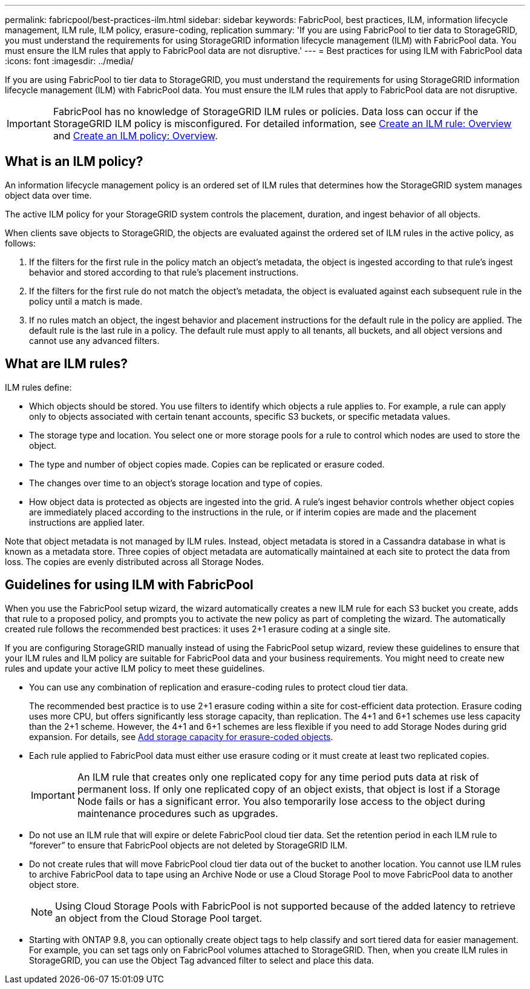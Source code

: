 ---
permalink: fabricpool/best-practices-ilm.html
sidebar: sidebar
keywords: FabricPool, best practices, ILM, information lifecycle management, ILM rule, ILM policy, erasure-coding, replication
summary: 'If you are using FabricPool to tier data to StorageGRID, you must understand the requirements for using StorageGRID information lifecycle management (ILM) with FabricPool data. You must ensure the ILM rules that apply to FabricPool data are not disruptive.'
---
= Best practices for using ILM with FabricPool data
:icons: font
:imagesdir: ../media/

[.lead]
If you are using FabricPool to tier data to StorageGRID, you must understand the requirements for using StorageGRID information lifecycle management (ILM) with FabricPool data. You must ensure the ILM rules that apply to FabricPool data are not disruptive.

IMPORTANT: FabricPool has no knowledge of StorageGRID ILM rules or policies. Data loss can occur if the StorageGRID ILM policy is misconfigured. For detailed information, see xref:../ilm/what-ilm-rule-is.adoc[Create an ILM rule: Overview] and xref:../ilm/creating-ilm-policy.adoc[Create an ILM policy: Overview].

== What is an ILM policy?
An information lifecycle management policy is an ordered set of ILM rules that determines how the StorageGRID system manages object data over time.

The active ILM policy for your StorageGRID system controls the placement, duration, and ingest behavior of all objects.

When clients save objects to StorageGRID, the objects are evaluated against the ordered set of ILM rules in the active policy, as follows:

. If the filters for the first rule in the policy match an object's metadata, the object is ingested according to that rule's ingest behavior and stored according to that rule's placement instructions.

. If the filters for the first rule do not match the object's metadata, the object is evaluated against each subsequent rule in the policy until a match is made.
. If no rules match an object, the ingest behavior and placement instructions for the default rule in the policy are applied. The default rule is the last rule in a policy. The default rule must apply to all tenants, all buckets, and all object versions and cannot use any advanced filters.

== What are ILM rules?

ILM rules define:

* Which objects should be stored. You use filters to identify which objects a rule applies to. For example, a rule can apply only to objects associated with certain tenant accounts, specific S3 buckets, or specific metadata values.
* The storage type and location. You select one or more storage pools for a rule to control which nodes are used to store the object. 
* The type and number of  object copies made. Copies can be replicated or erasure coded.
* The changes over time to an object's storage location and type of copies. 
* How object data is protected as objects are ingested into the grid. A rule's ingest behavior controls whether object copies are immediately placed according to the instructions in the rule, or if interim copies are made and the placement instructions are applied later.

Note that object metadata is not managed by ILM rules. Instead, object metadata is stored in a Cassandra database in what is known as a metadata store. Three copies of object metadata are automatically maintained at each site to protect the data from loss. The copies are evenly distributed across all Storage Nodes.

== Guidelines for using ILM with FabricPool
When you use the FabricPool setup wizard, the wizard automatically creates a new ILM rule for each S3 bucket you create, adds that rule to a proposed policy, and prompts you to activate the new policy as part of completing the wizard. The automatically created rule follows the recommended best practices: it uses 2+1 erasure coding at a single site.

If you are configuring StorageGRID manually instead of using the FabricPool setup wizard, review these guidelines to ensure that your ILM rules and ILM policy are suitable for FabricPool data and your business requirements. You might need to create new rules and update your active ILM policy to meet these guidelines.

* You can use any combination of replication and erasure-coding rules to protect cloud tier data.
+
The recommended best practice is to use 2+1 erasure coding within a site for cost-efficient data protection. Erasure coding uses more CPU, but offers significantly less storage capacity, than replication. The 4+1 and 6+1 schemes use less capacity than the 2+1 scheme. However, the 4+1 and 6+1 schemes are less flexible if you need to add Storage Nodes during grid expansion. For details, see xref:../expand/adding-storage-capacity-for-erasure-coded-objects.adoc[Add storage capacity for erasure-coded objects].

* Each rule applied to FabricPool data must either use erasure coding or it must create at least two replicated copies.
+
IMPORTANT: An ILM rule that creates only one replicated copy for any time period puts data at risk of permanent loss. If only one replicated copy of an object exists, that object is lost if a Storage Node fails or has a significant error. You also temporarily lose access to the object during maintenance procedures such as upgrades.

* Do not use an ILM rule that will expire or delete FabricPool cloud tier data. Set the retention period in each ILM rule to "`forever`" to ensure that FabricPool objects are not deleted by StorageGRID ILM.
* Do not create rules that will move FabricPool cloud tier data out of the bucket to another location. You cannot use ILM rules to archive FabricPool data to tape using an Archive Node or use a Cloud Storage Pool to move FabricPool data to another object store.
+
NOTE: Using Cloud Storage Pools with FabricPool is not supported because of the added latency to retrieve an object from the Cloud Storage Pool target.

* Starting with ONTAP 9.8, you can optionally create object tags to help classify and sort tiered data for easier management. For example, you can set tags only on FabricPool volumes attached to StorageGRID. Then, when you create ILM rules in StorageGRID, you can use the Object Tag advanced filter to select and place this data.
